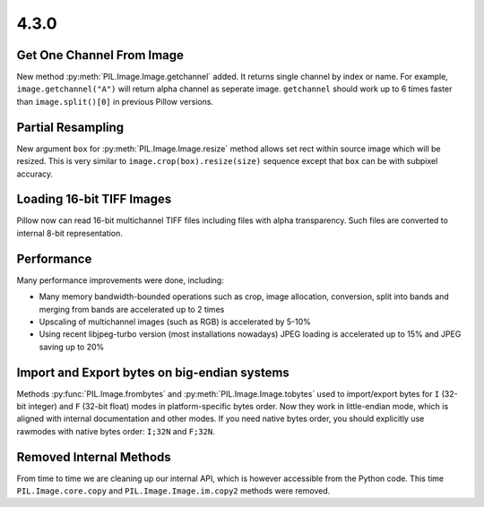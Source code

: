 4.3.0
-----

Get One Channel From Image
==========================

New method :py:meth:`PIL.Image.Image.getchannel` added.
It returns single channel by index or name. For example,
``image.getchannel("A")`` will return alpha channel as seperate image.
``getchannel`` should work up to 6 times faster than ``image.split()[0]``
in previous Pillow versions.


Partial Resampling
==================

New argument ``box`` for :py:meth:`PIL.Image.Image.resize` method allows
set rect within source image which will be resized.
This is very similar to ``image.crop(box).resize(size)`` sequence
except that ``box`` can be with subpixel accuracy.


Loading 16-bit TIFF Images
==========================

Pillow now can read 16-bit multichannel TIFF files including files
with alpha transparency. Such files are converted to internal
8-bit representation.


Performance
===========

Many performance improvements were done, including:

* Many memory bandwidth-bounded operations such as crop, image allocation,
  conversion, split into bands and merging from bands
  are accelerated up to 2 times
* Upscaling of multichannel images (such as RGB) is accelerated by 5-10%
* Using recent libjpeg-turbo version (most installations nowadays)
  JPEG loading is accelerated up to 15% and JPEG saving up to 20%


Import and Export bytes on big-endian systems
=============================================

Methods :py:func:`PIL.Image.frombytes` and :py:meth:`PIL.Image.Image.tobytes`
used to import/export bytes for ``I`` (32-bit integer) and
``F`` (32-bit float) modes in platform-specific bytes order.
Now they work in little-endian mode, which is aligned with
internal documentation and other modes. If you need native bytes order,
you should explicitly use rawmodes with native bytes order:
``I;32N`` and ``F;32N``.


Removed Internal Methods
========================

From time to time we are cleaning up our internal API,
which is however accessible from the Python code.
This time ``PIL.Image.core.copy`` and ``PIL.Image.Image.im.copy2`` methods
were removed.
